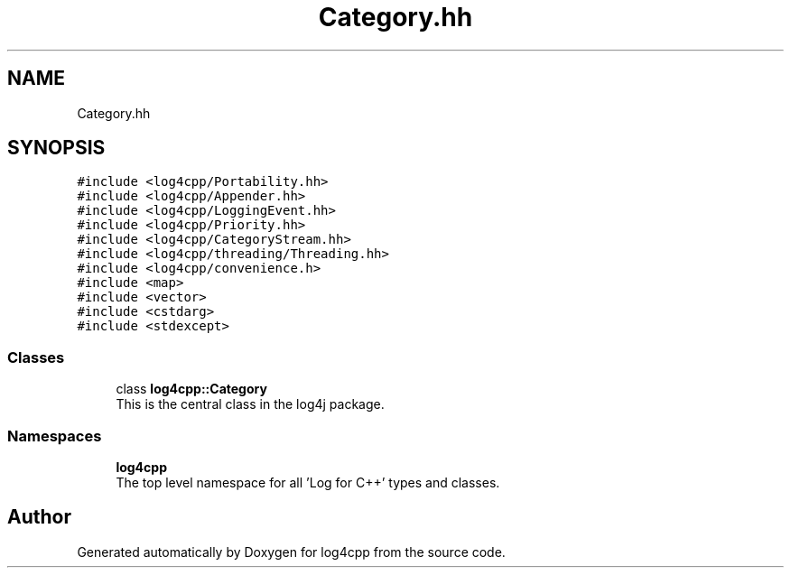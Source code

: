 .TH "Category.hh" 3 "Wed Jul 12 2023" "Version 1.1" "log4cpp" \" -*- nroff -*-
.ad l
.nh
.SH NAME
Category.hh
.SH SYNOPSIS
.br
.PP
\fC#include <log4cpp/Portability\&.hh>\fP
.br
\fC#include <log4cpp/Appender\&.hh>\fP
.br
\fC#include <log4cpp/LoggingEvent\&.hh>\fP
.br
\fC#include <log4cpp/Priority\&.hh>\fP
.br
\fC#include <log4cpp/CategoryStream\&.hh>\fP
.br
\fC#include <log4cpp/threading/Threading\&.hh>\fP
.br
\fC#include <log4cpp/convenience\&.h>\fP
.br
\fC#include <map>\fP
.br
\fC#include <vector>\fP
.br
\fC#include <cstdarg>\fP
.br
\fC#include <stdexcept>\fP
.br

.SS "Classes"

.in +1c
.ti -1c
.RI "class \fBlog4cpp::Category\fP"
.br
.RI "This is the central class in the log4j package\&. "
.in -1c
.SS "Namespaces"

.in +1c
.ti -1c
.RI " \fBlog4cpp\fP"
.br
.RI "The top level namespace for all 'Log for C++' types and classes\&. "
.in -1c
.SH "Author"
.PP 
Generated automatically by Doxygen for log4cpp from the source code\&.
